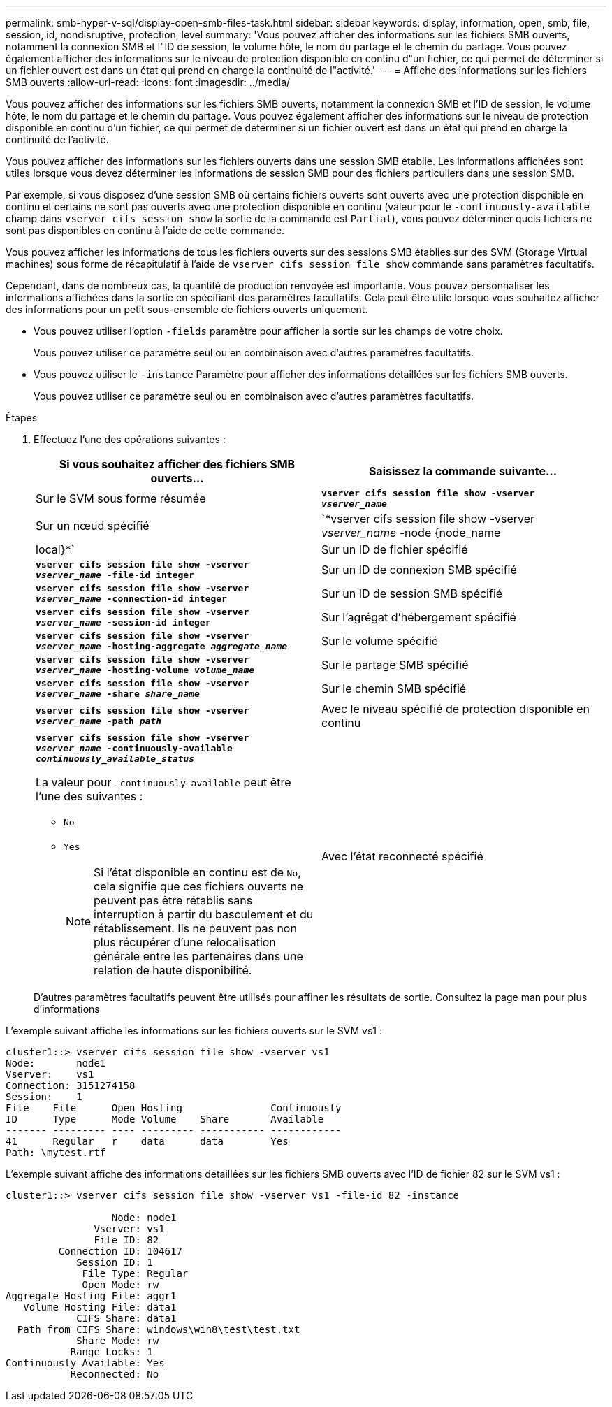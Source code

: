 ---
permalink: smb-hyper-v-sql/display-open-smb-files-task.html 
sidebar: sidebar 
keywords: display, information, open, smb, file, session, id, nondisruptive, protection, level 
summary: 'Vous pouvez afficher des informations sur les fichiers SMB ouverts, notamment la connexion SMB et l"ID de session, le volume hôte, le nom du partage et le chemin du partage. Vous pouvez également afficher des informations sur le niveau de protection disponible en continu d"un fichier, ce qui permet de déterminer si un fichier ouvert est dans un état qui prend en charge la continuité de l"activité.' 
---
= Affiche des informations sur les fichiers SMB ouverts
:allow-uri-read: 
:icons: font
:imagesdir: ../media/


[role="lead"]
Vous pouvez afficher des informations sur les fichiers SMB ouverts, notamment la connexion SMB et l'ID de session, le volume hôte, le nom du partage et le chemin du partage. Vous pouvez également afficher des informations sur le niveau de protection disponible en continu d'un fichier, ce qui permet de déterminer si un fichier ouvert est dans un état qui prend en charge la continuité de l'activité.

Vous pouvez afficher des informations sur les fichiers ouverts dans une session SMB établie. Les informations affichées sont utiles lorsque vous devez déterminer les informations de session SMB pour des fichiers particuliers dans une session SMB.

Par exemple, si vous disposez d'une session SMB où certains fichiers ouverts sont ouverts avec une protection disponible en continu et certains ne sont pas ouverts avec une protection disponible en continu (valeur pour le `-continuously-available` champ dans `vserver cifs session show` la sortie de la commande est `Partial`), vous pouvez déterminer quels fichiers ne sont pas disponibles en continu à l'aide de cette commande.

Vous pouvez afficher les informations de tous les fichiers ouverts sur des sessions SMB établies sur des SVM (Storage Virtual machines) sous forme de récapitulatif à l'aide de `vserver cifs session file show` commande sans paramètres facultatifs.

Cependant, dans de nombreux cas, la quantité de production renvoyée est importante. Vous pouvez personnaliser les informations affichées dans la sortie en spécifiant des paramètres facultatifs. Cela peut être utile lorsque vous souhaitez afficher des informations pour un petit sous-ensemble de fichiers ouverts uniquement.

* Vous pouvez utiliser l'option `-fields` paramètre pour afficher la sortie sur les champs de votre choix.
+
Vous pouvez utiliser ce paramètre seul ou en combinaison avec d'autres paramètres facultatifs.

* Vous pouvez utiliser le `-instance` Paramètre pour afficher des informations détaillées sur les fichiers SMB ouverts.
+
Vous pouvez utiliser ce paramètre seul ou en combinaison avec d'autres paramètres facultatifs.



.Étapes
. Effectuez l'une des opérations suivantes :
+
|===
| Si vous souhaitez afficher des fichiers SMB ouverts... | Saisissez la commande suivante... 


 a| 
Sur le SVM sous forme résumée
 a| 
`*vserver cifs session file show -vserver _vserver_name_*`



 a| 
Sur un nœud spécifié
 a| 
`*vserver cifs session file show -vserver _vserver_name_ -node {node_name|local}*`



 a| 
Sur un ID de fichier spécifié
 a| 
`*vserver cifs session file show -vserver _vserver_name_ -file-id integer*`



 a| 
Sur un ID de connexion SMB spécifié
 a| 
`*vserver cifs session file show -vserver _vserver_name_ -connection-id integer*`



 a| 
Sur un ID de session SMB spécifié
 a| 
`*vserver cifs session file show -vserver _vserver_name_ -session-id integer*`



 a| 
Sur l'agrégat d'hébergement spécifié
 a| 
`*vserver cifs session file show -vserver _vserver_name_ -hosting-aggregate _aggregate_name_*`



 a| 
Sur le volume spécifié
 a| 
`*vserver cifs session file show -vserver _vserver_name_ -hosting-volume _volume_name_*`



 a| 
Sur le partage SMB spécifié
 a| 
`*vserver cifs session file show -vserver _vserver_name_ -share _share_name_*`



 a| 
Sur le chemin SMB spécifié
 a| 
`*vserver cifs session file show -vserver _vserver_name_ -path _path_*`



 a| 
Avec le niveau spécifié de protection disponible en continu
 a| 
`*vserver cifs session file show -vserver _vserver_name_ -continuously-available _continuously_available_status_*`

La valeur pour `-continuously-available` peut être l'une des suivantes :

** `No`
** `Yes`
+
[NOTE]
====
Si l'état disponible en continu est de `No`, cela signifie que ces fichiers ouverts ne peuvent pas être rétablis sans interruption à partir du basculement et du rétablissement. Ils ne peuvent pas non plus récupérer d'une relocalisation générale entre les partenaires dans une relation de haute disponibilité.

====




 a| 
Avec l'état reconnecté spécifié
 a| 
`*vserver cifs session file show -vserver _vserver_name_ -reconnected _reconnected_state_*`

La valeur pour `-reconnected` peut être l'une des suivantes :

** `No`
** `Yes`
+
[NOTE]
====
Si l'état reconnecté est `No`, le fichier ouvert n'est pas reconnecté après un événement de déconnexion. Cela peut signifier que le fichier n'a jamais été déconnecté ou que le fichier a été déconnecté et n'a pas été reconnecté avec succès. Si l'état reconnecté est `Yes`, cela signifie que le fichier ouvert est reconnecté avec succès après un événement de déconnexion.

====


|===
+
D'autres paramètres facultatifs peuvent être utilisés pour affiner les résultats de sortie. Consultez la page man pour plus d'informations



L'exemple suivant affiche les informations sur les fichiers ouverts sur le SVM vs1 :

[listing]
----
cluster1::> vserver cifs session file show -vserver vs1
Node:       node1
Vserver:    vs1
Connection: 3151274158
Session:    1
File    File      Open Hosting               Continuously
ID      Type      Mode Volume    Share       Available
------- --------- ---- --------- ----------- ------------
41      Regular   r    data      data        Yes
Path: \mytest.rtf
----
L'exemple suivant affiche des informations détaillées sur les fichiers SMB ouverts avec l'ID de fichier 82 sur le SVM vs1 :

[listing]
----
cluster1::> vserver cifs session file show -vserver vs1 -file-id 82 -instance

                  Node: node1
               Vserver: vs1
               File ID: 82
         Connection ID: 104617
            Session ID: 1
             File Type: Regular
             Open Mode: rw
Aggregate Hosting File: aggr1
   Volume Hosting File: data1
            CIFS Share: data1
  Path from CIFS Share: windows\win8\test\test.txt
            Share Mode: rw
           Range Locks: 1
Continuously Available: Yes
           Reconnected: No
----
